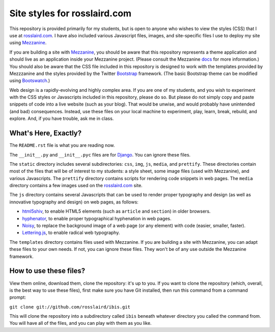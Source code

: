=============================
Site styles for rosslaird.com
=============================

This repository is provided primarily for my students, but is open to anyone
who wishes to view the styles (CSS) that I use at rosslaird.com_. I have also
included various Javascript files, images, and site-specific files I use to
deploy my site using Mezzanine_.

If you are building a site with Mezzanine_, you should be aware that this
repository represents a theme application and should live as an application
inside your Mezzanine project. (Please consult the Mezzanine docs_ for more
information.) You should also be aware that the CSS file included in this
repository is designed to work with the templates provided by Mezzzanine and
the styles provided by the Twitter Bootstrap_ framework. (The basic Bootstrap
theme can be modified using Bootswatch_.)

Web design is a rapidly-evolving and highly complex area. If you are one of my
students, and you wish to experiment with the CSS styles or Javascripts
included in this repository, please do so. But please do not simply copy and
paste snippets of code into a live website (such as your blog). That would be
unwise, and would probably have unintended (and bad) consequences. Instead,
use these files on your local machine to experiment, play, learn, break,
rebuild, and explore. And, if you have trouble, ask me in class.

What's Here, Exactly?
----------------------

The ``README.rst`` file is what you are reading now.

The ``__init__.py`` and ``__init__.pyc`` files are for Django_. You can ignore these files.

The ``static`` directory includes several subdirectories: ``css``, ``img``, ``js``,
``media``, and ``prettify``. These directories contain most of the files that will
be of interest to my students: a style sheet, some image files (used with
Mezzanine), and various Javascripts. The ``prettify`` directory contains scripts
for rendering code snippets in web pages. The ``media`` directory contains a few
images used on the rosslaird.com_ site.

The ``js`` directory contains several Javascripts that can be used to render
proper typography and design (as well as innovative typography and design) on
web pages, as follows:

- html5shiv_, to enable HTML5 elements (such as ``article`` and ``section``) in older browsers.

- hyphenator_, to enable proper typographical hyphenation in web pages.

- Noisy_, to replace the background image of a web page (or any element) with
  code (easier, smaller, faster).

- Lettering.js_, to enable radical web typography.

The ``templates`` directory contains files used with Mezzanine. If you are
building a site with Mezzanine, you can adapt these files to your own needs.
If not, you can ignore these files. They won't be of any use outside the
Mezzanine framework.

How to use these files?
------------------------

View them online, download them, clone the repository: it's up to you. If you want to clone the repository (which, overall, is the best way to use these files), first make sure you have Git installed, then run this command from a command prompt:

``git clone git://github.com/rosslaird/ibis.git``

This will clone the repository into a subdirectory called ``ibis`` beneath whatever directory you called the command from. You will have all of the files, and you can play with them as you like.

.. _rosslaird.com: http://rosslaird.com
.. _Mezzanine: http://mezzanine.jupo.org
.. _rosslaird.com: http://rosslaird.com
.. _docs: http://mezzanine.jupo.org/docs/frequently-asked-questions.html#how-do-i-create-install-a-theme
.. _Bootstrap: http://twitter.github.com/bootstrap/
.. _Bootswatch: http://bootswatch.com/
.. _Django: https://www.djangoproject.com/
.. _html5shiv: http://code.google.com/p/html5shiv/
.. _hyphenator: http://code.google.com/p/hyphenator/
.. _Noisy: https://github.com/DanielRapp/Noisy
.. _Lettering.js: http://letteringjs.com/